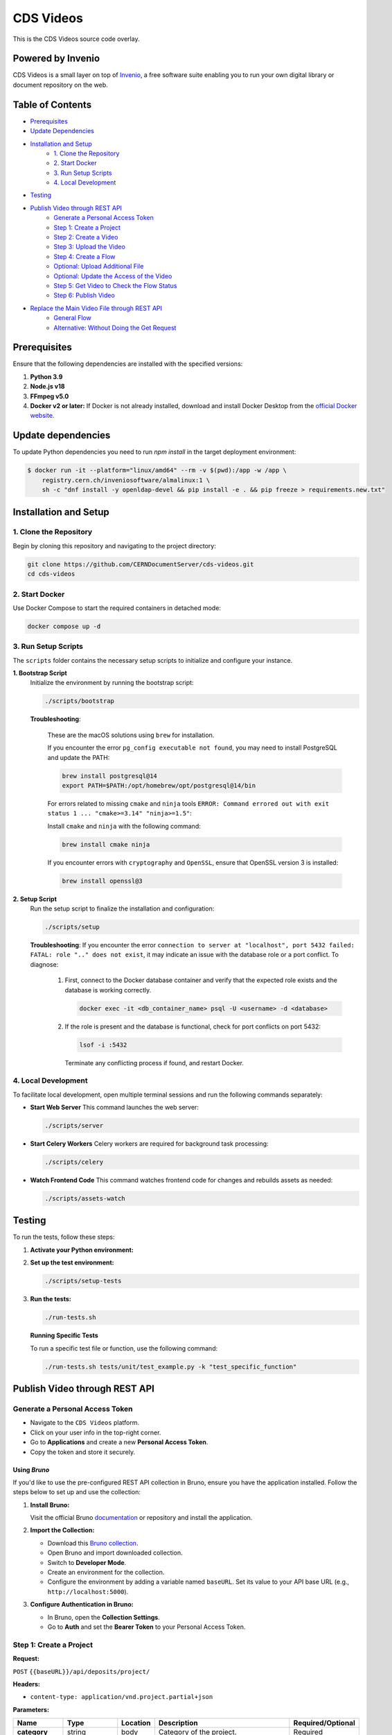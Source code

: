 ..
    Copyright (C) 2013-2024 CERN.
    CDS Videos is free software; you can redistribute it and/or modify it
    under the terms of the GNU General Public License; see LICENSE file for more details.

==========
CDS Videos
==========

.. image:: https://img.shields.io/github/license/CERNDocumentServer/cds-videos.svg
        :target: ./LICENSE

This is the CDS Videos source code overlay.

Powered by Invenio
===================
CDS Videos is a small layer on top of `Invenio <http://invenio-software.org>`_, a ​free software suite enabling you to run your own ​digital library or document repository on the web.

Table of Contents
=================

- `Prerequisites <#prerequisites>`_
- `Update Dependencies <#update-dependencies>`_
- `Installation and Setup <#installation-and-setup>`_
     - `1. Clone the Repository <#1-clone-the-repository>`_
     - `2. Start Docker <#2-start-docker>`_
     - `3. Run Setup Scripts <#3-run-setup-scripts>`_
     - `4. Local Development <#4-local-development>`_
- `Testing <#testing>`_
- `Publish Video through REST API <#publish-video-through-rest-api>`_
     - `Generate a Personal Access Token <#generate-a-personal-access-token>`_
     - `Step 1: Create a Project <#step-1-create-a-project>`_
     - `Step 2: Create a Video <#step-2-create-a-video>`_
     - `Step 3: Upload the Video <#step-3-upload-the-video>`_
     - `Step 4: Create a Flow <#step-4-create-a-flow>`_
     - `Optional: Upload Additional File <#optional-upload-additional-file>`_
     - `Optional: Update the Access of the Video <#optional-update-the-access-of-the-video>`_
     - `Step 5: Get Video to Check the Flow Status <#step-5-get-video-to-check-the-flow-status>`_
     - `Step 6: Publish Video <#step-6-publish-video>`_
- `Replace the Main Video File through REST API <#replace-the-main-video-file-through-rest-api>`_
     - `General Flow <#general-flow>`_
     - `Alternative: Without Doing the Get Request <#alternative-without-doing-the-get-request>`_


Prerequisites
=============

Ensure that the following dependencies are installed with the specified versions:

1. **Python 3.9**

2. **Node.js v18**

3. **FFmpeg v5.0**

4. **Docker v2 or later:**
   If Docker is not already installed, download and install Docker Desktop from the `official Docker website <https://www.docker.com/products/docker-desktop/>`_.

Update dependencies
======================

To update Python dependencies you need to run `npm install` in the target deployment environment:

.. code-block:: shell

    $ docker run -it --platform="linux/amd64" --rm -v $(pwd):/app -w /app \
        registry.cern.ch/inveniosoftware/almalinux:1 \
        sh -c "dnf install -y openldap-devel && pip install -e . && pip freeze > requirements.new.txt"

Installation and Setup
======================

1. Clone the Repository
-----------------------

Begin by cloning this repository and navigating to the project directory:

.. code-block:: bash

   git clone https://github.com/CERNDocumentServer/cds-videos.git
   cd cds-videos

2. Start Docker
-----------------------

Use Docker Compose to start the required containers in detached mode:

.. code-block:: bash

   docker compose up -d

3. Run Setup Scripts
-----------------------

The ``scripts`` folder contains the necessary setup scripts to initialize and configure your instance.

**1. Bootstrap Script**
   Initialize the environment by running the bootstrap script:

   .. code-block:: bash

      ./scripts/bootstrap

   **Troubleshooting**:

      These are the macOS solutions using ``brew`` for installation.

      If you encounter the error ``pg_config executable not found``, you may need to install PostgreSQL and update the PATH:

      .. code-block:: bash

         brew install postgresql@14
         export PATH=$PATH:/opt/homebrew/opt/postgresql@14/bin

      For errors related to missing ``cmake`` and ``ninja`` tools ``ERROR: Command errored out with exit status 1 ... "cmake>=3.14" "ninja>=1.5"``:

      Install ``cmake`` and ``ninja`` with the following command:

      .. code-block:: bash

         brew install cmake ninja

      If you encounter errors with ``cryptography`` and ``OpenSSL``, ensure that OpenSSL version 3 is installed:

      .. code-block:: bash

         brew install openssl@3

**2. Setup Script**
   Run the setup script to finalize the installation and configuration:

   .. code-block:: bash

      ./scripts/setup

   **Troubleshooting**:
   If you encounter the error ``connection to server at "localhost", port 5432 failed: FATAL: role ".." does not exist``, it may indicate an issue with the database role or a port conflict. To diagnose:

      1. First, connect to the Docker database container and verify that the expected role exists and the database is working correctly.

         .. code-block:: bash

            docker exec -it <db_container_name> psql -U <username> -d <database>

      2. If the role is present and the database is functional, check for port conflicts on port 5432:

         .. code-block:: bash

            lsof -i :5432

        Terminate any conflicting process if found, and restart Docker.


4. Local Development
-----------------------

To facilitate local development, open multiple terminal sessions and run the following commands separately:

- **Start Web Server**
  This command launches the web server:

  .. code-block:: bash

     ./scripts/server

- **Start Celery Workers**
  Celery workers are required for background task processing:

  .. code-block:: bash

     ./scripts/celery

- **Watch Frontend Code**
  This command watches frontend code for changes and rebuilds assets as needed:

  .. code-block:: bash

     ./scripts/assets-watch


Testing
=======

To run the tests, follow these steps:

1. **Activate your Python environment:**

2. **Set up the test environment:**

   .. code-block:: bash

      ./scripts/setup-tests

3. **Run the tests:**

   .. code-block:: bash

      ./run-tests.sh


   **Running Specific Tests**
   
   To run a specific test file or function, use the following command:

   .. code-block:: bash

      ./run-tests.sh tests/unit/test_example.py -k "test_specific_function"


Publish Video through REST API
==============================

Generate a Personal Access Token
---------------------------------

- Navigate to the ``CDS Videos`` platform.  
- Click on your user info in the top-right corner.  
- Go to **Applications** and create a new **Personal Access Token**.  
- Copy the token and store it securely.

Using `Bruno`
~~~~~~~~~~~~~

If you'd like to use the pre-configured REST API collection in Bruno, ensure you have the application installed. Follow the steps below to set up and use the collection:

1. **Install Bruno:**  

   Visit the official Bruno `documentation <https://www.usebruno.com/>`_ or repository and install the application.

2. **Import the Collection:**  

   - Download this `Bruno collection <./Bruno%20Collection%20-%20CDS%20Videos%20Publish%20Video.json>`_.
   - Open Bruno and import downloaded collection.
   - Switch to **Developer Mode**.
   - Create an environment for the collection.  
   - Configure the environment by adding a variable named ``baseURL``. Set its value to your API base URL (e.g., ``http://localhost:5000``).

3. **Configure Authentication in Bruno:**  

   - In Bruno, open the **Collection Settings**.  
   - Go to **Auth** and set the **Bearer Token** to your Personal Access Token.  


Step 1: Create a Project
------------------------

**Request:**  

``POST`` ``{{baseURL}}/api/deposits/project/``

**Headers:**  

- ``content-type: application/vnd.project.partial+json``
  
**Parameters:**

.. list-table:: 
   :header-rows: 1

   * - **Name**
     - **Type**
     - **Location**
     - **Description**
     - **Required/Optional**
   * - **category**
     - string
     - body
     - Category of the project.
     - Required
   * - **type**
     - string
     - body
     - Type of the project.
     - Required
   * - **_access**
     - json
     - body
     - Access options for the project.
     - Optional
   * - **contributors**
     - array<object>
     - body
     - List of contributors, including their details.
     - Optional
   * - **description**
     - string
     - body
     - Description of the project.
     - Optional
   * - **title**
     - json
     - body
     - Title of the project.
     - Optional
   * - **keywords**
     - list<json>
     - body
     - Keywords related to the project.
     - Optional


**Body:**

To restrict the project, add ``_access/read``:

.. code-block:: json

   {
      "_access": {
            "update": [
            "admin@test.ch",
            "your-egroup@cern.ch"
         ],
         "read": [
               "your-egroup@cern.ch"
         ]
      },
      "category": "ATLAS",
      "type": "VIDEO",
      "contributors": [
            {
               "name": "Surname, Name",
               "ids": [
                     {
                        "value": "cern id",
                        "source": "cern"
                     }
               ],
               "email": "test@cern.ch",
               "role": "Co-Producer"
            }
         ],
      "title":
         {
         "title":"project title"
         },
      "keywords":[
         {
               "name": "keyword",
               "value": {
                  "name": "keyword"
               }
         },
         {
               "name": "keyword2",
               "value": {
                  "name": "keyword2"
               }
         }
         ],
      "description": "Description"
   }

**Response:**  

Created project JSON. Save ``response.body.project_id`` as ``_project_id`` for later use.


Step 2: Create a Video
----------------------

**Request:**  

``POST`` ``{{baseURL}}/api/deposits/video/``

**Headers:**  

- ``content-type: application/vnd.video.partial+json``
  
**Parameters:**

.. list-table:: 
   :header-rows: 1

   * - **Name**
     - **Type**
     - **Location**
     - **Description**
     - **Required/Optional**
   * - **_project_id**
     - string
     - body
     - ID of the project.
     - Required
   * - **title**
     - string
     - body
     - Title of the video.
     - Required
   * - **_access**
     - json
     - body
     - Access details for the video.
     - Optional
   * - **vr**
     - boolean
     - body
     - Indicates if the video is 360. 
     - Optional
   * - **contributors**
     - array<object>
     - body
     - List of contributors, including their details.
     - Required
   * - **description**
     - string
     - body
     - Description of the video.
     - Required
   * - **date**
     - string (date)
     - body
     - Date in ``YYYY-MM-DD`` format.
     - Required
   * - **language**
     - string
     - body
     - Language of the video.
     - Required
   * - **featured**
     - boolean
     - body
     - Whether the video is featured. (Available for members of `VIDEOS_EOS_PATH_EGROUPS <./cds/config.py#L1277>`_)
     - Optional
   * - **keywords**
     - list<json>
     - body
     - Keywords related to the video.
     - Optional
   * - **related_links**
     - list<json>
     - body
     - Links related to the video.
     - Optional

**Body:**

To restrict the video, add ``_access/read``. The ``_access/update`` will be the same as the project:

.. code-block:: json

   {
      "_project_id":"{{project_id}}",
      "title":
         {
            "title":"217490_medium"
         },
      "_access": {
         "read": [
               "your-egroup@cern.ch"
         ]
      },
      "vr": false,
      "featured": false,
      "language": "en",
      "contributors": [
            {
               "name": "Surname, Name",
               "ids": [
                  {
                        "value": "cern id",
                        "source": "cern"
                  }
               ],
               "email": "test@cern.ch",
               "role": "Co-Producer"
            }
      ],
      "description": "Description",
      "date": "2024-11-12",
      "keywords":[
         {
            "name": "keyword",
            "value": {
                  "name": "keyword"
            }
         },
         {
            "name": "keyword2",
            "value": {
                  "name": "keyword2"
            }
         }
      ],
      "related_links":[
         {
            "name": "related link",
            "url": "https://relatedlink"
         }
      ],
      "language": "en"
   }

**Response:**  

Created video JSON. Save ``response.body.id`` as ``video_id`` and ``response.body.metadata._buckets.deposit`` as ``bucket_id`` for later use.


Step 3: Upload the Video
------------------------

**Request:**  

``PUT`` ``{{baseURL}}/api/files/{{bucket_id}}/{{video_name}}``

**Headers:**  

- ``content-type: video/mp4``
- ``Accept: application/json, text/plain, */*``
- ``Accept-Encoding: gzip, deflate, br, zstd``

**Parameters:**

.. list-table:: 
   :header-rows: 1

   * - **Name**
     - **Type**
     - **Location**
     - **Description**
   * - **bucket_id**
     - string
     - path
     - Bucket ID.
   * - **video_name**
     - string
     - path
     - Name of the video file.
   * - **file**
     - object
     - body
     - Video file.

- To include the file in the body, modify the `pre-request script` in Bruno.

**Response:**  

Uploaded video JSON. Save ``response.body.version_id`` as ``main_file_version_id`` and ``response.body.key`` as ``video_key`` for later use.


Step 4: Create a Flow
----------------------

**Request:**  

``POST`` ``/api/flows/``

**Headers:**  

- ``content-type: application/vnd.project.partial+json``
  
**Parameters:**

.. list-table:: 
   :header-rows: 1

   * - **Name**
     - **Type**
     - **Location**
     - **Description**
   * - **version_id**
     - string
     - body
     - Version ID from the uploaded video response.
   * - **key**
     - string
     - body
     - Video key from the uploaded video response.
   * - **bucket_id**
     - string
     - body
     - Bucket ID from the Create Video response.
   * - **deposit_id**
     - string
     - body
     - Deposit ID from the Create Video response.

**Body:**

.. code-block:: json

    {
      "version_id": "{{main_file_version_id}}",
      "key": "{{video_key}}",
      "bucket_id": "{{bucket_id}}",
      "deposit_id": "{{video_id}}"
    }

**Response:**  

Created flow JSON. If you want to replace the main video file later, save ``response.body.key`` as ``main_video_key``.


Optional: Upload Additional File
------------------------------------------

**Request:**  

``PUT`` ``{{baseURL}}/api/files/{{bucket_id}}/{{additional_file}}``

**Headers:**  

- ``X-Invenio-File-Tags: context_type=additional_file``

**Parameters:**

.. list-table:: 
   :header-rows: 1

   * - **Name**
     - **Type**
     - **Location**
     - **Description**
   * - **bucket_id**
     - string
     - path
     - ID of the bucket to upload the file.
   * - **file_name**
     - string
     - path
     - Name of the file.
   * - **file**
     - file
     - body
     - The file to be uploaded.

- To include the file in the body, modify the `pre-request script` in Bruno.


Optional: Update the Access of the Video
----------------------------------------

**Request:**  

``PUT`` ``{{baseURL}}/api/deposits/video/{{video_id}}``

**Headers:**  

- ``content-type: application/vnd.video.partial+json``

**Parameters:**

.. list-table:: 
   :header-rows: 1

   * - **Name**
     - **Type**
     - **Location**
     - **Description**
   * - **video_id**
     - string
     - path
     - ID of the video.

**Body:**  

To restrict the video, add ``_access/read``. If you want to change the access/update permissions, replace the email addresses in the ``update`` field accordingly.

.. code-block:: json

    {
     "_access": {
        "update": [
          "admin@test.ch",
          "your-egroup@cern.ch"
        ],
        "read": [
              "your-egroup@cern.ch"
        ]
     }
    }

**Response:**  

Updated video JSON.


Step 5: Get Video to Check the Flow Status
--------------------------------------------

**Request:**  

``GET`` ``{{baseURL}}/api/deposits/video/{{video_id}}``

**Headers:**  

- ``content-type: application/vnd.project.partial+json``

**Parameters:**

.. list-table:: 
   :header-rows: 1

   * - **Name**
     - **Type**
     - **Location**
     - **Description**
   * - **video_id**
     - string
     - path
     - ID of the video.

**Response:**  

Updated video JSON with flow status. You can find the flow status in ``response.body.metadata._cds.state``:

.. code-block:: json

    {
      "_cds": {
        "state": {
          "file_transcode": "STARTED",
          "file_video_extract_frames": "SUCCESS",
          "file_video_metadata_extraction": "SUCCESS"
        }
      }
    }


Step 6: Publish Video
----------------------

Before publishing the video, ensure that the workflow is complete.

**Request:**  

``POST`` ``{{baseURL}}/api/deposits/video/{{video_id}}/actions/publish``

**Headers:**  

- ``content-type: application/json``

**Parameters:**

.. list-table:: 
   :header-rows: 1

   * - **Name**
     - **Type**
     - **Location**
     - **Description**
   * - **video_id**
     - string
     - path
     - ID of the video  to publish.


**Response:**  

Published video deposit JSON.


Replace the Main Video File through REST API
============================================

General Flow
------------

1. Get the video (see `Step 5 <#step-5-get-video-to-check-the-flow-status>`_) and find the master file key from the response.

   **Request:**

   ``GET {{baseURL}}/api/deposits/video/{{video_id}}``

   **Headers:**

   - ``content-type: application/vnd.project.partial+json``

   **Parameters:**

   .. list-table::
      :header-rows: 1

      * - **Name**
        - **Type**
        - **Location**
        - **Description**
      * - **video_id**
        - string
        - path
        - ID of the video.

   **Response:**

   Video JSON. You can find the main file inside ``response.body.metadata._files``.

   .. code-block:: javascript

      let files = data.metadata?._files || [];
      // Find the master file
      let masterFile = files.find(f => f.context_type === "master");
      video_key = masterFile.key;


2. Upload the new video with the same master key and same ``bucket_id`` (see `Step 3 <#step-3-upload-the-video>`_)

   **Upload Request**

   ``PUT {{baseURL}}/api/files/{{bucket_id}}/{{main_video_key}}``

   **Headers:**

   - ``X-Invenio-File-Tags: times_replaced=number_of_times_replaced``

   **Parameters:**

   .. list-table::
      :header-rows: 1

      * - **Name**
        - **Type**
        - **Location**
        - **Description**
      * - **bucket_id**
        - string
        - path
        - ID of the bucket to upload the file.
      * - **main_video_key**
        - string
        - path
        - Key of the previous main file.
      * - **file**
        - file
        - body
        - The file to be uploaded.

   **Response:**

   Uploaded file JSON. Save version_id and key for later use:

   - ``response.body.version_id`` → ``version_id``  
   - ``response.body.key`` → ``video_key``  



3. Start the flow with your new ``video_key`` and ``version_id`` but keep the same ``bucket_id`` and ``deposit_id`` (see `Step 4 <#step-4-create-a-flow>`_)

   **Request:**

   ``POST /api/flows/``

   **Headers:**

   - ``content-type: application/vnd.project.partial+json``

   **Parameters:**

   .. list-table::
      :header-rows: 1

      * - **Name**
        - **Type**
        - **Location**
        - **Description**
      * - **version_id**
        - string
        - body
        - Version ID from the uploaded video response.
      * - **key**
        - string
        - body
        - Video key from the uploaded video response.
      * - **bucket_id**
        - string
        - body
        - Bucket ID from the Create Video response.
      * - **deposit_id**
        - string
        - body
        - Deposit ID from the Create Video response.

   **Body:**

   .. code-block:: json

      {
        "version_id": "{{main_file_version_id}}",
        "key": "{{video_key}}",
        "bucket_id": "{{bucket_id}}",
        "deposit_id": "{{video_id}}"
      }


Alternative: Without Doing the Get Request
------------------------------------------

If you want to integrate this process into your workflow **without calling the Get Video request**,  
you must be careful about which **video key** you are using, since it changes during different stages.

**⚠️ Important: Using the Correct Video Key**

The ``video_key`` changes and you must use the correct key depending on when you're performing the replacement:

- **Scenario 1: Replacing after initial file upload (before creating flow)**  

  - Use the ``video_key`` returned from the upload file request response.

- **Scenario 2: Replacing after creating the flow (before publishing)**  

  - Use the ``key`` value from the Create Flow response.

      This is required because the backend **renames the uploaded file** to distinguish it from automatically generated subformat files.

- **Scenario 3: Replacing after publishing the video**

  - First make an edit request to modify the published video.  

  - ``POST {{baseURL}}/api/deposits/video/{{deposit_id}}/actions/edit``  

  - Find the master file key from the response:

       .. code-block:: javascript

          let files = data.metadata?._files || [];
          // Find the master file
          let masterFile = files.find(f => f.context_type === "master");
          video_key = masterFile.key;

  - Use this ``video_key`` for the replacement request.  


Do **not** use the original video file name (``video_name``) for replacement requests,  
as this will not work due to the backend file renaming process.

After finding the correct key, you can upload your new file (see `Step 3 <#step-3-upload-the-video>`_).

Then, start the flow again using the new main video file, along with the updated ``version_id`` and ``video_key``.  
You can follow the same structure outlined in `Step 4 <#step-4-create-a-flow>`_.
